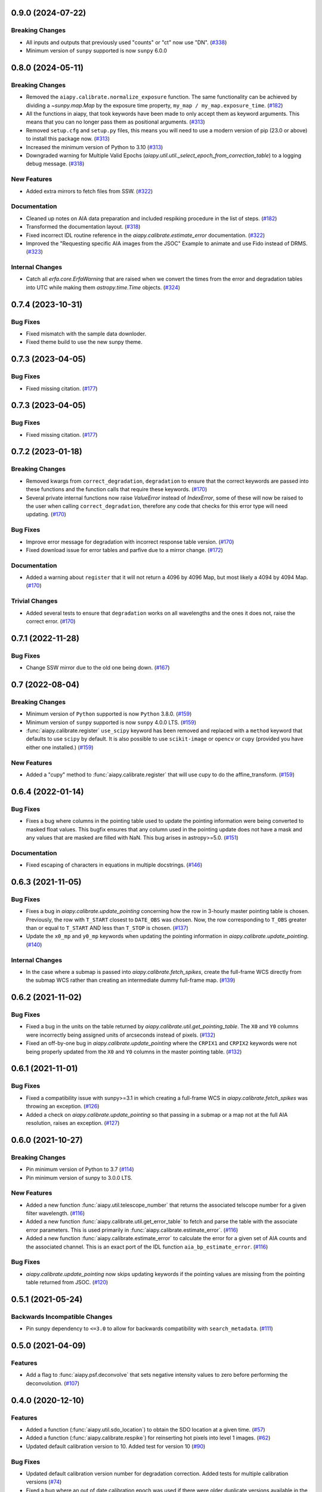 0.9.0 (2024-07-22)
==================

Breaking Changes
----------------

- All inputs and outputs that previously used "counts" or "ct" now use "DN". (`#338 <https://github.com/LM-SAL/aiapy/pull/338>`__)
- Minimum version of ``sunpy`` supported is now ``sunpy`` 6.0.0

0.8.0 (2024-05-11)
==================

Breaking Changes
----------------

- Removed the ``aiapy.calibrate.normalize_exposure`` function.
  The same functionality can be achieved by dividing a `~sunpy.map.Map` by the exposure time property, ``my_map / my_map.exposure_time``. (`#182 <https://github.com/LM-SAL/aiapy/pull/182>`__)
- All the functions in aiapy, that took keywords have been made to only accept them as keyword arguments.
  This means that you can no longer pass them as positional arguments. (`#313 <https://github.com/LM-SAL/aiapy/pull/313>`__)
- Removed ``setup.cfg`` and ``setup.py`` files, this means you will need to use a modern version of pip (23.0 or above) to install this package now. (`#313 <https://github.com/LM-SAL/aiapy/pull/313>`__)
- Increased the minimum version of Python to 3.10 (`#313 <https://github.com/LM-SAL/aiapy/pull/313>`__)
- Downgraded warning for Multiple Valid Epochs (`aiapy.util.util._select_epoch_from_correction_table`) to a logging debug message. (`#318 <https://github.com/LM-SAL/aiapy/pull/318>`__)


New Features
------------

- Added extra mirrors to fetch files from SSW. (`#322 <https://github.com/LM-SAL/aiapy/pull/322>`__)


Documentation
-------------

- Cleaned up notes on AIA data preparation and included respiking procedure in the list of steps. (`#182 <https://github.com/LM-SAL/aiapy/pull/182>`__)
- Transformed the documentation layout. (`#318 <https://github.com/LM-SAL/aiapy/pull/318>`__)
- Fixed incorrect IDL routine reference in the `aiapy.calibrate.estimate_error` documentation. (`#322 <https://github.com/LM-SAL/aiapy/pull/322>`__)
- Improved the "Requesting specific AIA images from the JSOC" Example to animate and use Fido instead of DRMS. (`#323 <https://github.com/LM-SAL/aiapy/pull/323>`__)


Internal Changes
----------------

- Catch all `erfa.core.ErfaWarning` that are raised when we convert the times from the error and degradation tables into UTC while making them `astropy.time.Time` objects. (`#324 <https://github.com/LM-SAL/aiapy/pull/324>`__)


0.7.4 (2023-10-31)
==================

Bug Fixes
---------

- Fixed mismatch with the sample data downloder.
- Fixed theme build to use the new sunpy theme.


0.7.3 (2023-04-05)
==================

Bug Fixes
---------

- Fixed missing citation. (`#177 <https://gitlab.com/LMSAL_HUB/aia_hub/aiapy/-/merge_requests/177>`__)


0.7.3 (2023-04-05)
==================

Bug Fixes
---------

- Fixed missing citation. (`#177 <https://gitlab.com/LMSAL_HUB/aia_hub/aiapy/-/merge_requests/177>`__)


0.7.2 (2023-01-18)
==================

Breaking Changes
----------------

- Removed kwargs from ``correct_degradation``, ``degradation`` to ensure that the correct keywords are passed into these functions and the function calls that require these keywords. (`#170 <https://gitlab.com/LMSAL_HUB/aia_hub/aiapy/-/merge_requests/170>`__)
- Several private internal functions now raise `ValueError` instead of `IndexError`, some of these will now be raised to the user when calling ``correct_degradation``, therefore any code that checks for this error type will need updating.  (`#170 <https://gitlab.com/LMSAL_HUB/aia_hub/aiapy/-/merge_requests/170>`__)

Bug Fixes
---------

- Improve error message for degradation with incorrect response table version. (`#170 <https://gitlab.com/LMSAL_HUB/aia_hub/aiapy/-/merge_requests/170>`__)
- Fixed download issue for error tables and parfive due to a mirror change. (`#172 <https://gitlab.com/LMSAL_HUB/aia_hub/aiapy/-/merge_requests/172>`__)

Documentation
-------------

- Added a warning about ``register`` that it will not return a 4096 by 4096 Map, but most likely a 4094 by 4094 Map. (`#170 <https://gitlab.com/LMSAL_HUB/aia_hub/aiapy/-/merge_requests/170>`__)

Trivial Changes
---------------

- Added several tests to ensure that ``degradation`` works on all wavelengths and the ones it does not, raise the correct error. (`#170 <https://gitlab.com/LMSAL_HUB/aia_hub/aiapy/-/merge_requests/170>`__)


0.7.1 (2022-11-28)
==================

Bug Fixes
---------

- Change SSW mirror due to the old one being down. (`#167 <https://gitlab.com/LMSAL_HUB/aia_hub/aiapy/-/merge_requests/167>`__)


0.7 (2022-08-04)
================

Breaking Changes
----------------

- Minimum version of ``Python`` supported is now ``Python`` 3.8.0. (`#159 <https://gitlab.com/LMSAL_HUB/aia_hub/aiapy/-/merge_requests/159>`__)
- Minimum version of ``sunpy`` supported is now ``sunpy`` 4.0.0 LTS. (`#159 <https://gitlab.com/LMSAL_HUB/aia_hub/aiapy/-/merge_requests/159>`__)
- :func:`aiapy.calibrate.register` ``use_scipy`` keyword has been removed and replaced with a ``method`` keyword that defaults to use ``scipy`` by default.
  It is also possible to use ``scikit-image`` or ``opencv`` or ``cupy`` (provided you have either one installed.) (`#159 <https://gitlab.com/LMSAL_HUB/aia_hub/aiapy/-/merge_requests/159>`__)


New Features
------------

- Added a "cupy" method to :func:`aiapy.calibrate.register` that will use cupy to do the affine_transform. (`#159 <https://gitlab.com/LMSAL_HUB/aia_hub/aiapy/-/merge_requests/159>`__)


0.6.4 (2022-01-14)
==================

Bug Fixes
---------

- Fixes a bug where columns in the pointing table used to update the pointing information were being converted
  to masked float values.
  This bugfix ensures that any column used in the pointing update does not have a mask and any values that
  are masked are filled with NaN.
  This bug arises in astropy>=5.0. (`#151 <https://gitlab.com/LMSAL_HUB/aia_hub/aiapy/-/merge_requests/151>`__)


Documentation
-------------

- Fixed escaping of characters in equations in multiple docstrings. (`#146 <https://gitlab.com/LMSAL_HUB/aia_hub/aiapy/-/merge_requests/146>`__)


0.6.3 (2021-11-05)
==================

Bug Fixes
---------

- Fixes a bug in `aiapy.calibrate.update_pointing` concerning how the row in 3-hourly
  master pointing table is chosen.
  Previously, the row with ``T_START`` closest to ``DATE_OBS`` was chosen.
  Now, the row corresponding to ``T_OBS`` greater than or equal to ``T_START`` AND
  less than ``T_STOP`` is chosen. (`#137 <https://gitlab.com/LMSAL_HUB/aia_hub/aiapy/-/merge_requests/137>`__)
- Update the ``x0_mp`` and ``y0_mp`` keywords when updating the pointing information
  in `aiapy.calibrate.update_pointing`. (`#140 <https://gitlab.com/LMSAL_HUB/aia_hub/aiapy/-/merge_requests/140>`__)


Internal Changes
----------------

- In the case where a submap is passed into `aiapy.calibrate.fetch_spikes`,
  create the full-frame WCS directly from the submap WCS rather than creating
  an intermediate dummy full-frame map. (`#139 <https://gitlab.com/LMSAL_HUB/aia_hub/aiapy/-/merge_requests/139>`__)


0.6.2 (2021-11-02)
==================

Bug Fixes
---------

- Fixed a bug in the units on the table returned by `aiapy.calibrate.util.get_pointing_table`.
  The ``X0`` and ``Y0`` columns were incorrectly being assigned units of arcseconds instead
  of pixels. (`#132 <https://gitlab.com/LMSAL_HUB/aia_hub/aiapy/-/merge_requests/132>`__)
- Fixed an off-by-one bug in `aiapy.calibrate.update_pointing` where the
  ``CRPIX1`` and ``CRPIX2`` keywords were not being properly updated from the
  ``X0`` and ``Y0`` columns in the master pointing table. (`#132 <https://gitlab.com/LMSAL_HUB/aia_hub/aiapy/-/merge_requests/132>`__)


0.6.1 (2021-11-01)
==================

Bug Fixes
---------

- Fixed a compatibility issue with sunpy>=3.1 in which creating a full-frame WCS in
  `aiapy.calibrate.fetch_spikes` was throwing an exception. (`#126 <https://gitlab.com/LMSAL_HUB/aia_hub/aiapy/-/merge_requests/126>`__)
- Added a check on `aiapy.calibrate.update_pointing` so that passing in a submap or a map not at the
  full AIA resolution, raises an exception. (`#127 <https://gitlab.com/LMSAL_HUB/aia_hub/aiapy/-/merge_requests/127>`__)


0.6.0 (2021-10-27)
==================

Breaking Changes
----------------

- Pin minimum version of Python to 3.7 (`#114 <https://gitlab.com/LMSAL_HUB/aia_hub/aiapy/-/merge_requests/114>`__)
- Pin minimum version of sunpy to 3.0.0 LTS.

New Features
------------

- Added a new function :func:`aiapy.util.telescope_number` that returns the associated
  telscope number for a given filter wavelength. (`#116 <https://gitlab.com/LMSAL_HUB/aia_hub/aiapy/-/merge_requests/116>`__)
- Added a new function :func:`aiapy.calibrate.util.get_error_table` to fetch and parse the
  table with the associate error parameters.
  This is used primarily in :func:`aiapy.calibrate.estimate_error`. (`#116 <https://gitlab.com/LMSAL_HUB/aia_hub/aiapy/-/merge_requests/116>`__)
- Added a new function :func:`aiapy.calibrate.estimate_error` to calculate the error for
  a given set of AIA counts and the associated channel.
  This is an exact port of the IDL function ``aia_bp_estimate_error``. (`#116 <https://gitlab.com/LMSAL_HUB/aia_hub/aiapy/-/merge_requests/116>`__)

Bug Fixes
---------

- `aiapy.calibrate.update_pointing` now skips updating keywords if the pointing values
  are missing from the pointing table returned from JSOC. (`#120 <https://gitlab.com/LMSAL_HUB/aia_hub/aiapy/-/merge_requests/120>`__)

0.5.1 (2021-05-24)
==================

Backwards Incompatible Changes
------------------------------

- Pin sunpy dependency to ``<=3.0`` to allow for backwards compatibility with ``search_metadata``. (`#111 <https://gitlab.com/LMSAL_HUB/aia_hub/aiapy/-/merge_requests/111>`__)

0.5.0 (2021-04-09)
==================

Features
--------

- Add a flag to :func:`aiapy.psf.deconvolve` that sets negative intensity values to zero before performing the deconvolution. (`#107 <https://gitlab.com/LMSAL_HUB/aia_hub/aiapy/-/merge_requests/107>`__)

0.4.0 (2020-12-10)
==================

Features
--------

- Added a function (:func:`aiapy.util.sdo_location`) to obtain the SDO location at a given time. (`#57 <https://gitlab.com/LMSAL_HUB/aia_hub/aiapy/-/merge_requests/57>`__)
- Added a function (:func:`aiapy.calibrate.respike`) for reinserting hot pixels into level 1 images. (`#62 <https://gitlab.com/LMSAL_HUB/aia_hub/aiapy/-/merge_requests/62>`__)
- Updated default calibration version to 10.
  Added test for version 10 (`#90 <https://gitlab.com/LMSAL_HUB/aia_hub/aiapy/-/merge_requests/90>`__)

Bug Fixes
---------

- Updated default calibration version number for degradation correction.
  Added tests for multiple calibration versions (`#74 <https://gitlab.com/LMSAL_HUB/aia_hub/aiapy/-/merge_requests/74>`__)
- Fixed a bug where an out of date calibration epoch was used if there were older duplicate versions available in the same epoch. (`#90 <https://gitlab.com/LMSAL_HUB/aia_hub/aiapy/-/merge_requests/90>`__)
- `aiapy.calibrate.util.get_pointing_table` now raises a more user-friendly `RuntimeError` if no pointing information can be found during the requested times.
  Previously it would raise a `KeyError`. (`#91 <https://gitlab.com/LMSAL_HUB/aia_hub/aiapy/-/merge_requests/91>`__)
- `aiapy.calibrate.update_pointing` now searches 12 hours either side of the map date for pointing information.
  This allows for some very rare instances where more than 3 hours elapses between pointing information updates. (`#91 <https://gitlab.com/LMSAL_HUB/aia_hub/aiapy/-/merge_requests/91>`__)

0.3.2 (2020-11-29)
==================

No significant changes.

0.3.1 (2020-11-15)
==================

Features
--------

- :func:`aiapy.calibrate.register` now raises a warning if the level number is missing or is greater than 1. (`#94 <https://gitlab.com/LMSAL_HUB/aia_hub/aiapy/-/merge_requests/94>`__)

0.3.0 (2020-10-06)
==================

Features
--------

- Added a function (``aiapy.calibrate.normalize_exposure``) to normalize an image by its exposure time. (`#78 <https://gitlab.com/LMSAL_HUB/aia_hub/aiapy/-/merge_requests/78>`__)
- :func:`aiapy.calibrate.degradation` can now accept `~astropy.time.Time` objects with length greater than 1.
  This makes it easier to compute the channel degradation over long intervals. (`#80 <https://gitlab.com/LMSAL_HUB/aia_hub/aiapy/-/merge_requests/80>`__)
- Citation information for `aiapy` is now available from ``aiapy.__citation__``. (`#82 <https://gitlab.com/LMSAL_HUB/aia_hub/aiapy/-/merge_requests/82>`__)
- The pointing table can now be passed in as a keyword argument to :func:`aiapy.calibrate.update_pointing`.
  Added a :func:`aiapy.calibrate.util.get_pointing_table` to retrieve the 3-hour pointing table from JSOC over a given time interval. (`#84 <https://gitlab.com/LMSAL_HUB/aia_hub/aiapy/-/merge_requests/84>`__)

Bug Fixes
---------

- The ``CROTA2`` keyword update in :func:`aiapy.calibrate.update_pointing` now includes the value of ``SAT_ROT`` from the FITS header.
  Previously, the keyword was only being updated with ``INSTROT``. (`#84 <https://gitlab.com/LMSAL_HUB/aia_hub/aiapy/-/merge_requests/84>`__)

0.2.0 (2020-07-16)
==================

Features
--------

- Functionality for respiking level 1 images and fetching spike data from JSOC
- Updated calibration data now fetched from JSOC to account for instrument degradation
- Compatibility fix with sunpy > 2.0.0 which previously caused level 1.5 maps to expand by several pixels
- Functionality for fetching the location of SDO in time

0.1.0  (2020-03-31)
===================

Features
--------

- Update pointing keywords in the header using the 3-hour pointing values from the JSOC
- Correct Heliographic Stonyhurst observer location
- Register images by removing the roll angle, centering the image, and scaling to a common resolution (i.e. "aia_prep")
- Calculate wavelength response functions for all channels, including time-dependent effects
- Account for channel degradation in image correction
- Compute the point spread function and deconvolve an image with the point spread function (with optional GPU acceleration)
